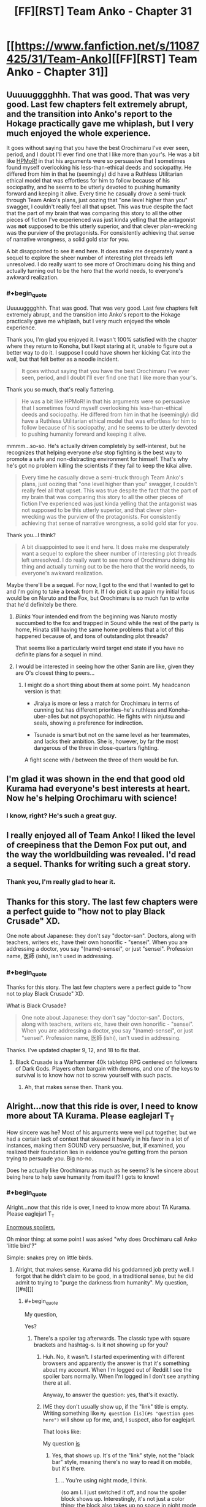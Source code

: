 #+TITLE: [FF][RST] Team Anko - Chapter 31

* [[https://www.fanfiction.net/s/11087425/31/Team-Anko][[FF][RST] Team Anko - Chapter 31]]
:PROPERTIES:
:Author: eaglejarl
:Score: 26
:DateUnix: 1454002895.0
:END:

** Uuuuugggghhh. That was good. That was *very good*. Last few chapters felt extremely abrupt, and the transition into Anko's report to the Hokage practically gave me whiplash, but I very much enjoyed the whole experience.

It goes without saying that you have the best Orochimaru I've ever seen, period, and I doubt I'll ever find one that I like more than your's. He was a bit like [[#s][HPMoR!]] in that his arguments were so persuasive that I sometimes found myself overlooking his less-than-ethical deeds and sociopathy. He differed from him in that he (seemingly) did have a Ruthless Utilitarian ethical model that was effortless for him to follow because of his sociopathy, and he seems to be utterly devoted to pushing humanity forward and keeping it alive. Every time he casually drove a semi-truck through Team Anko's plans, just oozing that "one level higher than you" swagger, I couldn't really feel all that upset. This was true despite the fact that the part of my brain that was comparing this story to all the other pieces of fiction I've experienced was just kinda yelling that the antagonist was *not* supposed to be this utterly superior, and that clever plan-wrecking was the purview of the protagonists. For consistently achieving that sense of narrative wrongness, a solid gold star for you.

A bit disappointed to see it end here. It does make me desperately want a sequel to explore the sheer number of interesting plot threads left unresolved. I do really want to see more of Orochimaru doing his thing and actually turning out to be the hero that the world needs, to everyone's awkward realization.
:PROPERTIES:
:Author: XxChronOblivionxX
:Score: 11
:DateUnix: 1454006576.0
:END:

*** #+begin_quote
  Uuuuugggghhh. That was good. That was very good. Last few chapters felt extremely abrupt, and the transition into Anko's report to the Hokage practically gave me whiplash, but I very much enjoyed the whole experience.
#+end_quote

Thank you, I'm glad you enjoyed it. I wasn't 100% satisfied with the chapter where they return to Konoha, but I kept staring at it, unable to figure out a better way to do it. I suppose I could have shown her kicking Cat into the wall, but that felt better as a noodle incident.

#+begin_quote
  It goes without saying that you have the best Orochimaru I've ever seen, period, and I doubt I'll ever find one that I like more than your's.
#+end_quote

Thank you so much, that's really flattering.

#+begin_quote
  He was a bit like HPMoR! in that his arguments were so persuasive that I sometimes found myself overlooking his less-than-ethical deeds and sociopathy. He differed from him in that he (seemingly) did have a Ruthless Utilitarian ethical model that was effortless for him to follow because of his sociopathy, and he seems to be utterly devoted to pushing humanity forward and keeping it alive.
#+end_quote

mmmm...so-so. He's actually driven completely by self-interest, but he recognizes that helping everyone /else/ stop fighting is the best way to promote a safe and non-distracting environment for himself. That's why he's got no problem killing the scientists if they fail to keep the kikai alive.

#+begin_quote
  Every time he casually drove a semi-truck through Team Anko's plans, just oozing that "one level higher than you" swagger, I couldn't really feel all that upset. This was true despite the fact that the part of my brain that was comparing this story to all the other pieces of fiction I've experienced was just kinda yelling that the antagonist was not supposed to be this utterly superior, and that clever plan-wrecking was the purview of the protagonists. For consistently achieving that sense of narrative wrongness, a solid gold star for you.
#+end_quote

Thank you...I think?

#+begin_quote
  A bit disappointed to see it end here. It does make me desperately want a sequel to explore the sheer number of interesting plot threads left unresolved. I do really want to see more of Orochimaru doing his thing and actually turning out to be the hero that the world needs, to everyone's awkward realization.
#+end_quote

Maybe there'll be a sequel. For now, I got to the end that I wanted to get to and I'm going to take a break from it. If I do pick it up again my initial focus would be on Naruto and the Fox, but Orochimaru is so much fun to write that he'd definitely be there.
:PROPERTIES:
:Author: eaglejarl
:Score: 8
:DateUnix: 1454010769.0
:END:

**** /Blinks/ Your intended end from the beginning was Naruto mostly succumbed to the fox and trapped in Sound while the rest of the party is home, Hinata still having the same home problems that a lot of this happened because of, and tons of outstanding plot threads?

That seems like a particularly weird target end state if you have no definite plans for a sequel in mind.
:PROPERTIES:
:Author: LeonCross
:Score: 7
:DateUnix: 1454093193.0
:END:


**** I would be interested in seeing how the other Sanin are like, given they are O's closest thing to peers...
:PROPERTIES:
:Author: clawclawbite
:Score: 3
:DateUnix: 1454023357.0
:END:

***** I might do a short thing about them at some point. My headcanon version is that:

- Jiraiya is more or less a match for Orochimaru in terms of cunning but has different priorities--he's ruthless and Konoha-uber-alles but not psychopathic. He fights with ninjutsu and seals, showing a preference for indirection.

- Tsunade is smart but not on the same level as her teammates, and lacks their ambition. She is, however, by far the most dangerous of the three in close-quarters fighting.

A fight scene with / between the three of them would be fun.
:PROPERTIES:
:Author: eaglejarl
:Score: 8
:DateUnix: 1454024656.0
:END:


** I'm glad it was shown in the end that good old Kurama had everyone's best interests at heart. Now he's helping Orochimaru with science!
:PROPERTIES:
:Author: JackStargazer
:Score: 8
:DateUnix: 1454033423.0
:END:

*** I know, right? He's such a great guy.
:PROPERTIES:
:Author: eaglejarl
:Score: 5
:DateUnix: 1454042217.0
:END:


** I really enjoyed all of Team Anko! I liked the level of creepiness that the Demon Fox put out, and the way the worldbuilding was revealed. I'd read a sequel. Thanks for writing such a great story.
:PROPERTIES:
:Author: blazinghand
:Score: 6
:DateUnix: 1454005727.0
:END:

*** Thank you, I'm really glad to hear it.
:PROPERTIES:
:Author: eaglejarl
:Score: 1
:DateUnix: 1454008570.0
:END:


** Thanks for this story. The last few chapters were a perfect guide to "how not to play Black Crusade" XD.

One note about Japanese: they don't say "doctor-san". Doctors, along with teachers, writers etc, have their own honorific - "sensei". When you are addressing a doctor, you say "(name)-sensei", or just "sensei". Profession name, 医師 (ishi), isn't used in addressing.
:PROPERTIES:
:Author: vallar57
:Score: 5
:DateUnix: 1454006796.0
:END:

*** #+begin_quote
  Thanks for this story. The last few chapters were a perfect guide to "how not to play Black Crusade" XD.
#+end_quote

What is Black Crusade?

#+begin_quote
  One note about Japanese: they don't say "doctor-san". Doctors, along with teachers, writers etc, have their own honorific - "sensei". When you are addressing a doctor, you say "(name)-sensei", or just "sensei". Profession name, 医師 (ishi), isn't used in addressing.
#+end_quote

Thanks. I've updated chapter 9, 12, and 18 to fix that.
:PROPERTIES:
:Author: eaglejarl
:Score: 3
:DateUnix: 1454008536.0
:END:

**** Black Crusade is a Warhammer 40k tabletop RPG centered on followers of Dark Gods. Players often bargain with demons, and one of the keys to survival is to know how not to screw yourself with such pacts.
:PROPERTIES:
:Author: vallar57
:Score: 2
:DateUnix: 1454009011.0
:END:

***** Ah, that makes sense then. Thank you.
:PROPERTIES:
:Author: eaglejarl
:Score: 1
:DateUnix: 1454012663.0
:END:


** Alright...now that this ride is over, I need to know more about TA Kurama. Please eaglejarl T_T

How sincere was he? Most of his arguments were well put together, but we had a certain lack of context that skewed it heavily in his favor in a lot of instances, making them SOUND very persuasive, but, if examined, you realized their foundation lies in evidence you're getting from the person trying to persuade you. Big no-no.

Does he actually like Orochimaru as much as he seems? Is he sincere about being here to help save humanity from itself? I gots to know!
:PROPERTIES:
:Author: Kishoto
:Score: 5
:DateUnix: 1454026078.0
:END:

*** #+begin_quote
  Alright...now that this ride is over, I need to know more about TA Kurama. Please eaglejarl T_T
#+end_quote

[[#s][Enormous spoilers.]]

Oh minor thing: at some point I was asked "why does Orochimaru call Anko 'little bird'?"

Simple: snakes prey on little birds.
:PROPERTIES:
:Author: eaglejarl
:Score: 6
:DateUnix: 1454027337.0
:END:

**** Alright, that makes sense. Kurama did his goddamned job pretty well. I forgot that he didn't claim to be good, in a traditional sense, but he did admit to trying to "purge the darkness from humanity". My question,[[#s][]]
:PROPERTIES:
:Author: Kishoto
:Score: 4
:DateUnix: 1454030214.0
:END:

***** #+begin_quote
  My question,
#+end_quote

Yes?
:PROPERTIES:
:Author: eaglejarl
:Score: 3
:DateUnix: 1454033069.0
:END:

****** There's a spoiler tag afterwards. The classic type with square brackets and hashtag-s. Is it not showing up for you?
:PROPERTIES:
:Author: Kishoto
:Score: 3
:DateUnix: 1454033289.0
:END:

******* Huh. No, it wasn't. I started experimenting with different browsers and apparently the answer is that it's something about my account. When I'm logged out of Reddit I see the spoiler bars normally. When I'm logged in I don't see anything there at all.

Anyway, to answer the question: yes, that's it exactly.
:PROPERTIES:
:Author: eaglejarl
:Score: 2
:DateUnix: 1454042069.0
:END:


******* IME they don't usually show up, if the "link" title is empty. Writing something like =My question [is](#s "question goes here")= will show up for me, and, I suspect, also for eaglejarl.

That looks like:

My question [[#s][is]]
:PROPERTIES:
:Author: tilkau
:Score: 1
:DateUnix: 1454059194.0
:END:

******** Yes, that shows up. It's of the "link" style, not the "black bar" style, meaning there's no way to read it on mobile, but it's there.
:PROPERTIES:
:Author: eaglejarl
:Score: 1
:DateUnix: 1454082432.0
:END:

********* .. You're using night mode, I think.

(so am I. I just switched it off, and now the spoiler block shows up. Interestingly, it's not just a color thing; the block also takes up no space in night mode ie. no displacement of the following text.)
:PROPERTIES:
:Author: tilkau
:Score: 1
:DateUnix: 1454116766.0
:END:

********** #+begin_quote
  .. You're using night mode, I think.
#+end_quote

Sadly, no. I wish I were, because that would have been an easy fix.

It's clearly something about Reddit, not about my computer or my browser or my plugins, but I've been through every preference I can find and I don't see anything relevant.
:PROPERTIES:
:Author: eaglejarl
:Score: 1
:DateUnix: 1454136393.0
:END:

*********** Is Kurama's assertion that he cannot break promises true? Or do promises hold no sway over him other than all that guilt he must feel, the poor guy?
:PROPERTIES:
:Author: ianstlawrence
:Score: 1
:DateUnix: 1454808574.0
:END:

************ [[#s][I]]
:PROPERTIES:
:Author: eaglejarl
:Score: 1
:DateUnix: 1454890985.0
:END:

************* Why not have the promise thing be a lie? Did you have a strong reason for that? Because, to me, it almost makes more sense for that to just be another lie, even if its rooted in mythology surrounding the Tailed Beasts, that could just be something Kurama himself started when he first was released.

Also, thanks for the reply!
:PROPERTIES:
:Author: ianstlawrence
:Score: 1
:DateUnix: 1456631173.0
:END:

************** I didn't have a strong reason for it, no. Just trope programming that I recognized but didn't feel the need to change. I very much like the idea that Kurama was the one who spread the "must be truthful" myths, though. That's clever.

#+begin_quote
  Also, thanks for the reply!
#+end_quote

You're welcome.
:PROPERTIES:
:Author: eaglejarl
:Score: 1
:DateUnix: 1456725092.0
:END:


** Important drop today, and it was ready early so I saw no reason to wait.
:PROPERTIES:
:Author: eaglejarl
:Score: 4
:DateUnix: 1454002914.0
:END:


** Some criticism:

A. the interaction of Anko/Reizo/Ibiki wasn't well-written. The primary issue is one of over description. You explicitly write that Reizo is Anko's girlfriend and lover and that Ibiki is her boyfriend/lover, which isn't necessary given the scene that immediately follows. You could have simply written Anko arriving in her house, Reizo and Ibiki comforting her, and the reader would have made the obvious connections.

-you write:

"Ibiki and Reizo pressed close; Anko was a tactile person, and the best reassurance they could give was simple contact and a willing ear."

Here again you overdescribe. If Reizo and Ibiki pressing close, we can assume that Anko is a tactile person; we don't have to be told that.

"Having to do those things to her own students must have torn Anko apart. She still had nightmares every couple of months about Orochimaru's training; *she always woke up screaming and lashing out*" Again this part feels extraneous.

"Reizo smiled; the laugh was a good sign. No matter how broken Anko was when she came home, once she managed to find something funny---no matter how dark or disturbing it might be---there was daylight ahead. Sometimes a long way ahead, but ahead." Maybe some people enjoy the inner narration of characters in this way, but this seems obvious. Do the readers really need that spelled out?

"Reizo looked at Ibiki with a confused frown, *silently asking if the joke was another 'ninja thing' and could he translate for the poor civilian*? He shrugged, just as mystified. Why was it funny that Shino and Hinata weren't going to be allowed to see their families?"

Again this is pretty extraneous. Just have her look at Ibiki with a puzzled frown, he shrugs, and readers get the implication.

"A moment later her eyes popped open; she looked up at his face and there were no defenses left, nothing to shield the woman inside the ninja's uniform."

I understand that the theme of this chapter here is to show Anko's emotional vulnerability but again I feel as though a better way to write this would be to be more implicit than just outright basically saying "this chapter is where I show Anko has feelings by showing her being vulnerable with her lovers".

Anyways, I've read/skimmed the fic as a whole and while I don't really feel like going through and critiquing the whole thing I will summarize by saying that I think your writing would be significantly improved by working on removing some description. On the other hand, the fic would also be improved by fleshing out some scenes (the return to Konoha, for one) more, so I'm not sure that blanket advice to streamline is a good idea.

B. This is more subjective and related to the tone of work: I personally found the introduction of the Republic annoying. If we take Naruto canon feats (even before the hilarious serial escalation of the World War arc late in manga/anime) seriously there's zero way guns are threatening to any ninja post Chunin rank. I understand that lets you dramatically escalate the fic and throw new variables into the work, but was done rather clumsily.

Some praise:

I'll echo the others here in saying that Orochimaru and Kurama were pretty well-portrayed as more intelligent than others. Their plans were well-designed with lots of contingencies and they generally stole very scene they were in.

Congrats on finishing the story, its rare that a good fanfic gets completed.
:PROPERTIES:
:Author: gardenofjew
:Score: 6
:DateUnix: 1454014436.0
:END:

*** Thank you for the critique. I'm glad you enjoyed it.
:PROPERTIES:
:Author: eaglejarl
:Score: 4
:DateUnix: 1454016562.0
:END:


*** #+begin_quote
  Why was it funny that Shino and Hinata weren't going to be allowed to see their families?"
#+end_quote

I suppose it's funny in the sense of "Imagine the face on Hiashi when he hears about that!", and how Hinata's family is abusing her..
:PROPERTIES:
:Author: IomKg
:Score: 3
:DateUnix: 1454018014.0
:END:


** Don't forget to change the story's status from =In-Progress= to =Complete= in FanFiction.net's interface. Some people filter incomplete stories from their browsing.
:PROPERTIES:
:Author: ToaKraka
:Score: 3
:DateUnix: 1454037992.0
:END:

*** Thank you, done. I also bumped the rating from T to M and put a note in the description about the M being due to combat and cursing.
:PROPERTIES:
:Author: eaglejarl
:Score: 3
:DateUnix: 1454042200.0
:END:


** Thanks for the fic.
:PROPERTIES:
:Author: IomKg
:Score: 2
:DateUnix: 1454012159.0
:END:

*** You're welcome.
:PROPERTIES:
:Author: eaglejarl
:Score: 1
:DateUnix: 1454012294.0
:END:


** Nice pun at the end, there.
:PROPERTIES:
:Author: TennisMaster2
:Score: 2
:DateUnix: 1454019204.0
:END:

*** Thank you, I was proud of it. :>
:PROPERTIES:
:Author: eaglejarl
:Score: 1
:DateUnix: 1454022085.0
:END:


** Thanks for the ride. I'm disappointed it ended.
:PROPERTIES:
:Author: kaukamieli
:Score: 1
:DateUnix: 1454118638.0
:END:

*** Thank you so much; it's really nice to know that people enjoy things.
:PROPERTIES:
:Author: eaglejarl
:Score: 1
:DateUnix: 1454178408.0
:END:


** Just caught up, and was surprised to see it finish here. Thanks for the ride - it was fantastic.
:PROPERTIES:
:Author: brandalizing
:Score: 1
:DateUnix: 1454176384.0
:END:

*** Thank you so much; I'm glad you enjoyed it.
:PROPERTIES:
:Author: eaglejarl
:Score: 1
:DateUnix: 1454178385.0
:END:


** Hah! Close the tab without writing something? A pox on your prediction! [[https://www.reddit.com/r/WritingPrompts/comments/43fgw0/wp_you_are_a_therapist_who_have_just_received_a/czhuaxx]]

(OK, no pox, really, and you win. If your prediction wasn't true, in reality, I'd be shocked. Good story after all, even if I now wonder all the directions the universe could go in!)
:PROPERTIES:
:Author: wyantb
:Score: 1
:DateUnix: 1454184567.0
:END:


** #+begin_quote
  It wasn't that Shikamaru couldn't run, it wasn't his legs that were damaged, after all, but that kind of sustained exertion was also really strenuous and wouldn't be good for him
#+end_quote

good for him.

Well, I confess I didn't expect an end here. Was a good cooldown scene with Anko relating her past few weeks to friends and lovers, struggling with guilt and grief and possibly anger while she did so.

As to writing stories, I've been doing so for a year or two now. Haven't gotten about to finishing any, but I have fun coming up with ideas and writing plots based on them.
:PROPERTIES:
:Author: liamash3
:Score: 1
:DateUnix: 1454225483.0
:END:

*** I'm not sure what the relevance of that Shikamaru quote is...?

As to your writing: post them! Getting feedback from readers is very motivating.
:PROPERTIES:
:Author: eaglejarl
:Score: 1
:DateUnix: 1454303833.0
:END:

**** #+begin_quote
  I'm not sure what the relevance of that Shikamaru quote is...?
#+end_quote

I...may have been quoting something from another Naruto fic there by mistake. Possibly a misspelling from Dreaming of Sunshine?

#+begin_quote
  As to your writing: post them! Getting feedback from readers is very motivating.
#+end_quote

I do post them, yep, generally over on the forums [[https://forums.sufficientvelocity.com/threads/mizus-story-list.21617/][Sufficient Velocity]]. The main ones I'm writing for presently are on the sister website, Questionable Questing, due to content not really fitting SV's rules and restrictions (due to being 18+ in some themes).
:PROPERTIES:
:Author: liamash3
:Score: 1
:DateUnix: 1454305256.0
:END:


** Simply stunning, EagleJarl. I'd have gotten to this earlier, but I'm in the middle of transitioning my mobile reading to a different app, and had not yet transferred about half of the in-progress stories I've been reading.

--------------

I think I've only seen an Orichimaru pulled off that well once before, [[#s][although]]

Your version of Naruto's world seems like a fun place for a whole new level of conflict once the muggles start getting mixed in, and I can't help but wonder at what the ninja might try to keep up. Basic alliances? Unseal secrets? Unseal Bijuu? Create another "Sage of the Six Paths"-like event?

I think interactions between Kurama and the other Demon hosts would be interesting, depending on possible host/demon awareness and interaction with each other.

--------------

I sat down and wrote for a short bit. If I were to title it, I'd tentatively call it 'Showman'. I'm not exactly sure where I'm going with it, but I'll let it play out. So far, it's about a guy with a custom Tarot deck he made himself that he tells stories with. Not sure where I'm going with it, but things are already popping up(Telling the future has a price, that the main character absolutely does not want to pay.) that seem interesting. Oh, and writing is a slow process for me and I tend to get sidetracked easily, so I got that going for me, which is nice. :/

I signed up to FictionPress to post it, but I need to wait half a day.

RemindMe! 12 hours
:PROPERTIES:
:Author: Riddle-Tom_Riddle
:Score: 1
:DateUnix: 1454907173.0
:END:

*** I will be messaging you on [[http://www.wolframalpha.com/input/?i=2016-02-08%2016:53:17%20UTC%20To%20Local%20Time][*2016-02-08 16:53:17 UTC*]] to remind you of [[https://www.reddit.com/r/rational/comments/434cy9/ffrst_team_anko_chapter_31/czrw9yt][*this link.*]]

[[http://www.reddit.com/message/compose/?to=RemindMeBot&subject=Reminder&message=%5Bhttps://www.reddit.com/r/rational/comments/434cy9/ffrst_team_anko_chapter_31/czrw9yt%5D%0A%0ARemindMe!%20%2012%20hours][*CLICK THIS LINK*]] to send a PM to also be reminded and to reduce spam.

^{Parent commenter can} [[http://www.reddit.com/message/compose/?to=RemindMeBot&subject=Delete%20Comment&message=Delete!%20czrwagt][^{delete this message to hide from others.}]]

--------------

[[http://www.reddit.com/r/RemindMeBot/comments/24duzp/remindmebot_info/][^{[FAQs]}]]

[[http://www.reddit.com/message/compose/?to=RemindMeBot&subject=Reminder&message=%5BLINK%20INSIDE%20SQUARE%20BRACKETS%20else%20default%20to%20FAQs%5D%0A%0ANOTE:%20Don't%20forget%20to%20add%20the%20time%20options%20after%20the%20command.%0A%0ARemindMe!][^{[Custom]}]]
[[http://www.reddit.com/message/compose/?to=RemindMeBot&subject=List%20Of%20Reminders&message=MyReminders!][^{[Your Reminders]}]]
[[http://www.reddit.com/message/compose/?to=RemindMeBotWrangler&subject=Feedback][^{[Feedback]}]]
[[https://github.com/SIlver--/remindmebot-reddit][^{[Code]}]]
:PROPERTIES:
:Author: RemindMeBot
:Score: 1
:DateUnix: 1454907201.0
:END:
